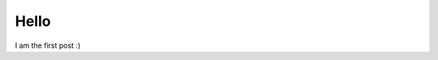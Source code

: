 .. title: Hello world!
.. slug: hello-world
.. date: 2014/02/26 01:28:58
.. tags: misc
.. link: 
.. description: 
.. type: text

Hello
-----

I am the first post :)
